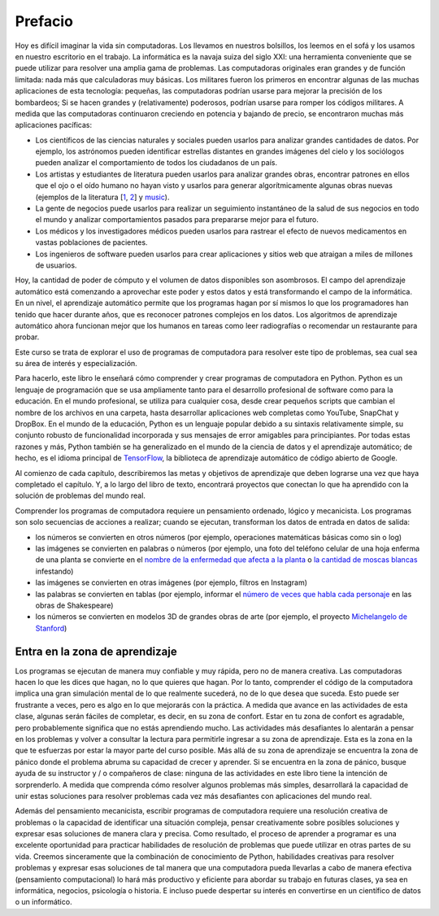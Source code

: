 Prefacio
========

Hoy es difícil imaginar la vida sin computadoras. Los llevamos en nuestros bolsillos, los leemos en el sofá y los usamos en nuestro escritorio en el trabajo. La informática es la navaja suiza del siglo XXI: una herramienta conveniente que se puede utilizar para resolver una amplia gama de problemas. Las computadoras originales eran grandes y de función limitada: nada más que calculadoras muy básicas. Los militares fueron los primeros en encontrar algunas de las muchas aplicaciones de esta tecnología: pequeñas, las computadoras podrían usarse para mejorar la precisión de los bombardeos; Si se hacen grandes y (relativamente) poderosos, podrían usarse para romper los códigos militares. A medida que las computadoras continuaron creciendo en potencia y bajando de precio, se encontraron muchas más aplicaciones pacíficas:

* Los científicos de las ciencias naturales y sociales pueden usarlos para analizar grandes cantidades de datos. Por ejemplo, los astrónomos pueden identificar estrellas distantes en grandes imágenes del cielo y los sociólogos pueden analizar el comportamiento de todos los ciudadanos de un país.
* Los artistas y estudiantes de literatura pueden usarlos para analizar grandes obras, encontrar patrones en ellos que el ojo o el oído humano no hayan visto y usarlos para generar algorítmicamente algunas obras nuevas (ejemplos de la literatura [`1 <http://www.wbur.org/artery/2015/02/27/digital-humanities>`_, `2 <http://www.meredithgoldsmith.com/whartoninteractivemaps/>`_] y `music <https://www.washington.edu/news/2016/11/30/what-makes-bach-sound-like-bach-new-dataset-teaches-algorithms-classical-music/>`_).
* La gente de negocios puede usarlos para realizar un seguimiento instantáneo de la salud de sus negocios en todo el mundo y analizar comportamientos pasados ​​para prepararse mejor para el futuro.
* Los médicos y los investigadores médicos pueden usarlos para rastrear el efecto de nuevos medicamentos en vastas poblaciones de pacientes.
* Los ingenieros de software pueden usarlos para crear aplicaciones y sitios web que atraigan a miles de millones de usuarios.

Hoy, la cantidad de poder de cómputo y el volumen de datos disponibles son asombrosos. El campo del aprendizaje automático está comenzando a aprovechar este poder y estos datos y está transformando el campo de la informática. En un nivel, el aprendizaje automático permite que los programas hagan por sí mismos lo que los programadores han tenido que hacer durante años, que es reconocer patrones complejos en los datos. Los algoritmos de aprendizaje automático ahora funcionan mejor que los humanos en tareas como leer radiografías o recomendar un restaurante para probar.

Este curso se trata de explorar el uso de programas de computadora para resolver este tipo de problemas, sea cual sea su área de interés y especialización.

Para hacerlo, este libro le enseñará cómo comprender y crear programas de computadora en Python.
Python es un lenguaje de programación que se usa ampliamente tanto para el desarrollo profesional de software como para la educación. En el mundo profesional, se utiliza para cualquier cosa, desde crear pequeños scripts que cambian el nombre de los archivos en una carpeta, hasta desarrollar aplicaciones web completas como YouTube, SnapChat y DropBox. En el mundo de la educación, Python es un lenguaje popular debido a su sintaxis relativamente simple, su conjunto robusto de funcionalidad incorporada y sus mensajes de error amigables para principiantes. Por todas estas razones y más, Python también se ha generalizado en el mundo de la ciencia de datos y el aprendizaje automático; de hecho, es el idioma principal de `TensorFlow <https://www.tensorflow.org/>`_, la biblioteca de aprendizaje automático de código abierto de Google.

Al comienzo de cada capítulo, describiremos las metas y objetivos de aprendizaje que deben lograrse una vez que haya completado el capítulo. Y, a lo largo del libro de texto, encontrará proyectos que conectan lo que ha aprendido con la solución de problemas del mundo real.

Comprender los programas de computadora requiere un pensamiento ordenado, lógico y mecanicista. Los programas son solo secuencias de acciones a realizar; cuando se ejecutan, transforman los datos de entrada en datos de salida:

* los números se convierten en otros números (por ejemplo, operaciones matemáticas básicas como sin o log)
* las imágenes se convierten en palabras o números (por ejemplo, una foto del teléfono celular de una hoja enferma de una planta se convierte en el `nombre de la enfermedad que afecta a la planta <https://plantix.net/>`_ o `la cantidad de moscas blancas <http://cis.mak.ac.ug/index.php/news-events/372-whitefly-mobile-app-to-boost-cassava-disease-diagnosis-and-production>`_ infestando)
* las imágenes se convierten en otras imágenes (por ejemplo, filtros en Instagram)
* las palabras se convierten en tablas (por ejemplo, informar el `número de veces que habla cada personaje <https://www.opensourceshakespeare.org/views/plays/characters/chardisplay.php>`_ en las obras de Shakespeare)
* los números se convierten en modelos 3D de grandes obras de arte (por ejemplo, el proyecto `Michelangelo de Stanford <http://graphics.stanford.edu/papers/digmich_falletti/>`_)

Entra en la zona de aprendizaje
-------------------------------

Los programas se ejecutan de manera muy confiable y muy rápida, pero no de manera creativa. Las computadoras hacen lo que les dices que hagan, no lo que quieres que hagan. Por lo tanto, comprender el código de la computadora implica una gran simulación mental de lo que realmente sucederá, no de lo que desea que suceda. Esto puede ser frustrante a veces, pero es algo en lo que mejorarás con la práctica. A medida que avance en las actividades de esta clase, algunas serán fáciles de completar, es decir, en su zona de confort. Estar en tu zona de confort es agradable, pero probablemente significa que no estás aprendiendo mucho. Las actividades más desafiantes lo alentarán a pensar en los problemas y volver a consultar la lectura para permitirle ingresar a su zona de aprendizaje. Esta es la zona en la que te esfuerzas por estar la mayor parte del curso posible. Más allá de su zona de aprendizaje se encuentra la zona de pánico donde el problema abruma su capacidad de crecer y aprender. Si se encuentra en la zona de pánico, busque ayuda de su instructor y / o compañeros de clase: ninguna de las actividades en este libro tiene la intención de sorprenderlo. A medida que comprenda cómo resolver algunos problemas más simples, desarrollará la capacidad de unir estas soluciones para resolver problemas cada vez más desafiantes con aplicaciones del mundo real.

.. image:: Figures/LearningZones.png

Además del pensamiento mecanicista, escribir programas de computadora requiere una resolución creativa de problemas o la capacidad de identificar una situación compleja, pensar creativamente sobre posibles soluciones y expresar esas soluciones de manera clara y precisa. Como resultado, el proceso de aprender a programar es una excelente oportunidad para practicar habilidades de resolución de problemas que puede utilizar en otras partes de su vida. Creemos sinceramente que la combinación de conocimiento de Python, habilidades creativas para resolver problemas y expresar esas soluciones de tal manera que una computadora pueda llevarlas a cabo de manera efectiva (pensamiento computacional) lo hará más productivo y eficiente para abordar su trabajo en futuras clases, ya sea en informática, negocios, psicología o historia. E incluso puede despertar su interés en convertirse en un científico de datos o un informático.